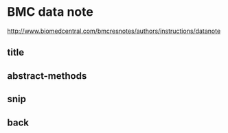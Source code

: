 * BMC data note 
http://www.biomedcentral.com/bmcresnotes/authors/instructions/datanote
** COMMENT latex_head-code
run with R studio
#+name:latex_head
#+begin_src sh :session *shell* :tangle BiosmokeValidatedEvents_DataNote.tex :exports none :eval no :padline no
  %% BioMed_Central_Tex_Template_v1.06
  %%                                      %
  %  bmc_article.tex            ver: 1.06 %
  %                                       %
  
  %%IMPORTANT: do not delete the first line of this template
  %%It must be present to enable the BMC Submission system to
  %%recognise this template!!
  
  %%%%%%%%%%%%%%%%%%%%%%%%%%%%%%%%%%%%%%%%%
  %%                                     %%
  %%  LaTeX template for BioMed Central  %%
  %%     journal article submissions     %%
  %%                                     %%
  %%          <8 June 2012>              %%
  %%                                     %%
  %%                                     %%
  %%%%%%%%%%%%%%%%%%%%%%%%%%%%%%%%%%%%%%%%%
  
  
  %%%%%%%%%%%%%%%%%%%%%%%%%%%%%%%%%%%%%%%%%%%%%%%%%%%%%%%%%%%%%%%%%%%%%
  %%                                                                 %%
  %% For instructions on how to fill out this Tex template           %%
  %% document please refer to Readme.html and the instructions for   %%
  %% authors page on the biomed central website                      %%
  %% http://www.biomedcentral.com/info/authors/                      %%
  %%                                                                 %%
  %% Please do not use \input{...} to include other tex files.       %%
  %% Submit your LaTeX manuscript as one .tex document.              %%
  %%                                                                 %%
  %% All additional figures and files should be attached             %%
  %% separately and not embedded in the \TeX\ document itself.       %%
  %%                                                                 %%
  %% BioMed Central currently use the MikTex distribution of         %%
  %% TeX for Windows) of TeX and LaTeX.  This is available from      %%
  %% http://www.miktex.org                                           %%
  %%                                                                 %%
  %%%%%%%%%%%%%%%%%%%%%%%%%%%%%%%%%%%%%%%%%%%%%%%%%%%%%%%%%%%%%%%%%%%%%
  
  %%% additional documentclass options:
  %  [doublespacing]
  %  [linenumbers]   - put the line numbers on margins
  
  %%% loading packages, author definitions
  
  %\documentclass[twocolumn]{bmcart}% uncomment this for twocolumn layout and comment line below
  \documentclass{bmcart}
  
  %%% Load packages
  %\usepackage{amsthm,amsmath}
  %\RequirePackage{natbib}
  %\RequirePackage[authoryear]{natbib}% uncomment this for author-year bibliography
  %\RequirePackage{hyperref}
  \usepackage[utf8]{inputenc} %unicode support
  %\usepackage[applemac]{inputenc} %applemac support if unicode package fails
  %\usepackage[latin1]{inputenc} %UNIX support if unicode package fails
  
  
  %%%%%%%%%%%%%%%%%%%%%%%%%%%%%%%%%%%%%%%%%%%%%%%%%
  %%                                             %%
  %%  If you wish to display your graphics for   %%
  %%  your own use using includegraphic or       %%
  %%  includegraphics, then comment out the      %%
  %%  following two lines of code.               %%
  %%  NB: These line *must* be included when     %%
  %%  submitting to BMC.                         %%
  %%  All figure files must be submitted as      %%
  %%  separate graphics through the BMC          %%
  %%  submission process, not included in the    %%
  %%  submitted article.                         %%
  %%                                             %%
  %%%%%%%%%%%%%%%%%%%%%%%%%%%%%%%%%%%%%%%%%%%%%%%%%
  
  
  \def\includegraphic{}
  \def\includegraphics{}
  
  
  
  %%% Put your definitions there:
  \startlocaldefs
  \endlocaldefs
  
  
  %%% Begin ...
  \begin{document}
  
  %%% Start of article front matter
  \begin{frontmatter}
  
  \begin{fmbox}
  \dochead{Data Note (\today)}
  
  %%%%%%%%%%%%%%%%%%%%%%%%%%%%%%%%%%%%%%%%%%%%%%
  %%                                          %%
  %% Enter the title of your article here     %%
  %%                                          %%
  %%%%%%%%%%%%%%%%%%%%%%%%%%%%%%%%%%%%%%%%%%%%%%
#+end_src
** title
#+name:title
#+begin_src sh :session *shell* :tangle BiosmokeValidatedEvents_DataNote.tex :exports none :eval no :padline no
   
  \title{An extensible database of validated biomass smoke events for health research}
  
  %%%%%%%%%%%%%%%%%%%%%%%%%%%%%%%%%%%%%%%%%%%%%%
  %%                                          %%
  %% Enter the authors here                   %%
  %%                                          %%
  %% Specify information, if available,       %%
  %% in the form:                             %%
  %%   <key>={<id1>,<id2>}                    %%
  %%   <key>=                                 %%
  %% Comment or delete the keys which are     %%
  %% not used. Repeat \author command as much %%
  %% as required.                             %%
  %%                                          %%
  %%%%%%%%%%%%%%%%%%%%%%%%%%%%%%%%%%%%%%%%%%%%%%
  
  \author[
     addressref={aff1},                   % id's of addresses, e.g. {aff1,aff2}
     corref={aff1},                       % id of corresponding address, if any
  %   noteref={n1},                        % id's of article notes, if any
     email={ivan.hanigan@anu.edu.au}   % email address
  ]{\inits{IC}\fnm{Ivan C.} \snm{Hanigan}}
  \author[
     addressref={aff2},
     email={fay.johnston@utas.edu.au}
  ]{\inits{FH}\fnm{Fay H.} \snm{Johnston}}
  \author[
     addressref={aff3},
     email={geoff.morgan@nsw.gov.au}
  ]{\inits{GG}\fnm{Geoffrey G.} \snm{Morgan}}
  \author[
     addressref={aff2},
     email={grant.williamson@utas.edu.au}
  ]{\inits{GW}\fnm{Grant J.} \snm{Williamson}}
  \author[
     addressref={aff2},
     email={Farhad.Salimi@utas.edu.au}
  ]{\inits{FS}\fnm{Farhad} \snm{Salimi}}
  \author[
     addressref={aff4},
     email={Sarah.Henderson@bccdc.ca}
  ]{\inits{SH}\fnm{Sarah B.} \snm{Henderson}}
  
  %%%%%%%%%%%%%%%%%%%%%%%%%%%%%%%%%%%%%%%%%%%%%%
  %%                                          %%
  %% Enter the authors' addresses here        %%
  %%                                          %%
  %% Repeat \address commands as much as      %%
  %% required.                                %%
  %%                                          %%
  %%%%%%%%%%%%%%%%%%%%%%%%%%%%%%%%%%%%%%%%%%%%%%
  
  \address[id=aff1]{%                           % unique id
    \orgname{National Centre for Epidemiology and Population Health, Australian National University}, % university, etc
    \street{Eggleston Road},                     %
    %\postcode{}                                % post or zip code
    \city{Canberra},                              % city
    \cny{AU}                                    % country
  }
  \address[id=aff2]{%
    \orgname{Menzies School of Population Health, University of Tasmania},
    \street{},
    \postcode{}
    \city{Hobart},
    \cny{AU}
  }
  \address[id=aff3]{%
    \orgname{University Centre for Rural Health, University of Sydney},
    \street{},
    \postcode{}
    \city{Sydney},
    \cny{AU}
  }
  \address[id=aff4]{%
    \orgname{School of Population and Public Health, University of British Columbia},
    \street{},
    \postcode{}
    \city{Vancouver},
    \cny{CA}
  }
  
  
  %%%%%%%%%%%%%%%%%%%%%%%%%%%%%%%%%%%%%%%%%%%%%%
  %%                                          %%
  %% Enter short notes here                   %%
  %%                                          %%
  %% Short notes will be after addresses      %%
  %% on first page.                           %%
  %%                                          %%
  %%%%%%%%%%%%%%%%%%%%%%%%%%%%%%%%%%%%%%%%%%%%%%
  
  %\begin{artnotes}
  %\note{Sample of title note}     % note to the article
  %\note[id=n1]{Equal contributor} % note, connected to author
  %\end{artnotes}
  
  \end{fmbox}% comment this for two column layout
#+end_src
** abstract-methods
#+begin_src sh :session *shell* :tangle BiosmokeValidatedEvents_DataNote.tex :exports none :eval no :padline no
%%%%%%%%%%%%%%%%%%%%%%%%%%%%%%%%%%%%%%%%%%%%%%
%%                                          %%
%% The Abstract begins here                 %%
%%                                          %%
%% Please refer to the Instructions for     %%
%% authors on http://www.biomedcentral.com  %%
%% and include the section headings         %%
%% accordingly for your article type.       %%
%%                                          %%
%%%%%%%%%%%%%%%%%%%%%%%%%%%%%%%%%%%%%%%%%%%%%%

\begin{abstractbox}

\begin{abstract} % abstract
\parttitle{Background} %if any

\parttitle{Methods} %if any

\parttitle{Results}

\parttitle{Conclusions}

\end{abstract}

%%%%%%%%%%%%%%%%%%%%%%%%%%%%%%%%%%%%%%%%%%%%%%
%%                                          %%
%% The keywords begin here                  %%
%%                                          %%
%% Put each keyword in separate \kwd{}.     %%
%%                                          %%
%%%%%%%%%%%%%%%%%%%%%%%%%%%%%%%%%%%%%%%%%%%%%%

\begin{keyword}
\kwd{vegetation}
\kwd{landscape}
\kwd{bushfire}
\kwd{woodsmook}
\end{keyword}

% MSC classifications codes, if any
%\begin{keyword}[class=AMS]
%\kwd[Primary ]{}
%\kwd{}
%\kwd[; secondary ]{}
%\end{keyword}

\end{abstractbox}
%
%\end{fmbox}% uncomment this for twcolumn layout

\end{frontmatter}

%%%%%%%%%%%%%%%%%%%%%%%%%%%%%%%%%%%%%%%%%%%%%%
%%                                          %%
%% The Main Body begins here                %%
%%                                          %%
%% Please refer to the instructions for     %%
%% authors on:                              %%
%% http://www.biomedcentral.com/info/authors%%
%% and include the section headings         %%
%% accordingly for your article type.       %%
%%                                          %%
%% See the Results and Discussion section   %%
%% for details on how to create sub-sections%%
%%                                          %%
%% use \cite{...} to cite references        %%
%%  \cite{koon} and                         %%
%%  \cite{oreg,khar,zvai,xjon,schn,pond}    %%
%%  \nocite{smith,marg,hunn,advi,koha,mouse}%%
%%                                          %%
%%%%%%%%%%%%%%%%%%%%%%%%%%%%%%%%%%%%%%%%%%%%%%

%%%%%%%%%%%%%%%%%%%%%%%%% start of article main body
% <put your article body there>

%%%%%%%%%%%%%%%%
%% Background %%
%%

%\section*{Background}

%Following the other paper.

\section*{Findings}

\input{methods}

The LaTeX template needs bibtex style citations, so here is one to ensure the compiler works while creating drafts.  The main paper to cite is \cite{Johnston2011c}.

\section*{Instructions for Accessing the Database}

The Database can be accessed by the pgAdmin tool for PostgreSQL databases, the R software or by using ODBC and MS Access.  The latter method is the recommended way to view the data entries using Forms stored in the MS Access database provided with the downloadable materials.  A Password is available on request to the corresponding author.

An additional document shows the instructions to access the database in more detail [see Additional file 1].

#+end_src
** snip
#+begin_src sh :session *shell* :tangle no :exports none :eval no :padline no

%\section*{Content}
%Text and results for this section, as per the individual journal's instructions for authors. %\cite{koon,oreg,khar,zvai,xjon,schn,pond,smith,marg,hunn,advi,koha,mouse}

%\section*{Section title}
Text for this section \ldots
\subsection*{Sub-heading for section}
Text for this sub-heading \ldots
\subsubsection*{Sub-sub heading for section}
Text for this sub-sub-heading \ldots
\paragraph*{Sub-sub-sub heading for section}
Text for this sub-sub-sub-heading \ldots
In this section we examine the growth rate of the mean of $Z_0$, $Z_1$ and $Z_2$. In
addition, we examine a common modeling assumption and note the
importance of considering the tails of the extinction time $T_x$ in
studies of escape dynamics.
We will first consider the expected resistant population at $vT_x$ for
some $v>0$, (and temporarily assume $\alpha=0$)
%
\[
 E \bigl[Z_1(vT_x) \bigr]= E
\biggl[\mu T_x\int_0^{v\wedge
1}Z_0(uT_x)
\exp \bigl(\lambda_1T_x(v-u) \bigr)\,du \biggr].
\]
%
If we assume that sensitive cells follow a deterministic decay
$Z_0(t)=xe^{\lambda_0 t}$ and approximate their extinction time as
$T_x\approx-\frac{1}{\lambda_0}\log x$, then we can heuristically
estimate the expected value as
%
\begin{eqnarray}\label{eqexpmuts}
E\bigl[Z_1(vT_x)\bigr] &=& \frac{\mu}{r}\log x
\int_0^{v\wedge1}x^{1-u}x^{({\lambda_1}/{r})(v-u)}\,du
\nonumber\\
&=& \frac{\mu}{r}x^{1-{\lambda_1}/{\lambda_0}v}\log x\int_0^{v\wedge
1}x^{-u(1+{\lambda_1}/{r})}\,du
\nonumber\\
&=& \frac{\mu}{\lambda_1-\lambda_0}x^{1+{\lambda_1}/{r}v} \biggl(1-\exp \biggl[-(v\wedge1) \biggl(1+
\frac{\lambda_1}{r}\biggr)\log x \biggr] \biggr).
\end{eqnarray}
%
Thus we observe that this expected value is finite for all $v>0$ (also see \cite{koon,khar,zvai,xjon,marg}).
%\nocite{oreg,schn,pond,smith,marg,hunn,advi,koha,mouse}
#+end_src
** back
#+begin_src sh :session *shell* :tangle BiosmokeValidatedEvents_DataNote.tex :exports none :eval no :padline no

%%%%%%%%%%%%%%%%%%%%%%%%%%%%%%%%%%%%%%%%%%%%%%
%%                                          %%
%% Backmatter begins here                   %%
%%                                          %%
%%%%%%%%%%%%%%%%%%%%%%%%%%%%%%%%%%%%%%%%%%%%%%

\begin{backmatter}

\section*{Competing interests}
  The authors declare that they have no competing interests.

\section*{Author's contributions}
    Text for this section \ldots

\section*{Acknowledgements}
  Text for this section \ldots
%%%%%%%%%%%%%%%%%%%%%%%%%%%%%%%%%%%%%%%%%%%%%%%%%%%%%%%%%%%%%
%%                  The Bibliography                       %%
%%                                                         %%
%%  Bmc_mathpys.bst  will be used to                       %%
%%  create a .BBL file for submission.                     %%
%%  After submission of the .TEX file,                     %%
%%  you will be prompted to submit your .BBL file.         %%
%%                                                         %%
%%                                                         %%
%%  Note that the displayed Bibliography will not          %%
%%  necessarily be rendered by Latex exactly as specified  %%
%%  in the online Instructions for Authors.                %%
%%                                                         %%
%%%%%%%%%%%%%%%%%%%%%%%%%%%%%%%%%%%%%%%%%%%%%%%%%%%%%%%%%%%%%

% if your bibliography is in bibtex format, use those commands:
\bibliographystyle{bmc-mathphys} % Style BST file (bmc-mathphys, vancouver, spbasic).
\bibliography{bmc_article}      % Bibliography file (usually '*.bib' )
% for author-year bibliography (bmc-mathphys or spbasic)
% a) write to bib file (bmc-mathphys only)
% @settings{label, options="nameyear"}
% b) uncomment next line
%\nocite{label}

% or include bibliography directly:
% \begin{thebibliography}
% \bibitem{b1}
% \end{thebibliography}

%%%%%%%%%%%%%%%%%%%%%%%%%%%%%%%%%%%
%%                               %%
%% Figures                       %%
%%                               %%
%% NB: this is for captions and  %%
%% Titles. All graphics must be  %%
%% submitted separately and NOT  %%
%% included in the Tex document  %%
%%                               %%
%%%%%%%%%%%%%%%%%%%%%%%%%%%%%%%%%%%

%%
%% Do not use \listoffigures as most will included as separate files

\section*{Figures}
  \begin{figure}[h!]
  \caption{\csentence{Sample figure title.}
      A short description of the figure content
      should go here.}
      \end{figure}

\begin{figure}[h!]
  \caption{\csentence{Sample figure title.}
      Figure legend text.}
      \end{figure}

%%%%%%%%%%%%%%%%%%%%%%%%%%%%%%%%%%%
%%                               %%
%% Tables                        %%
%%                               %%
%%%%%%%%%%%%%%%%%%%%%%%%%%%%%%%%%%%

%% Use of \listoftables is discouraged.
%%
\section*{Tables}
\begin{table}[h!]
\caption{Sample table title. This is where the description of the table should go.}
      \begin{tabular}{cccc}
        \hline
           & B1  &B2   & B3\\ \hline
        A1 & 0.1 & 0.2 & 0.3\\
        A2 & ... & ..  & .\\
        A3 & ..  & .   & .\\ \hline
      \end{tabular}
\end{table}

%%%%%%%%%%%%%%%%%%%%%%%%%%%%%%%%%%%
%%                               %%
%% Additional Files              %%
%%                               %%
%%%%%%%%%%%%%%%%%%%%%%%%%%%%%%%%%%%

\section*{Additional Files}
  \subsection*{Additional file 1 --- Sample additional file title}
    Additional file descriptions text (including details of how to
    view the file, if it is in a non-standard format or the file extension).  This might
    refer to a multi-page table or a figure.

  \subsection*{Additional file 2 --- Sample additional file title}
    Additional file descriptions text.


\end{backmatter}
\end{document}

#+end_src
** COMMENT go
#+name:go
#+begin_src sh :session *shell* :tangle no :exports none :eval yes
pdflatex BiosmokeValidatedEvents_DataNote
pdflatex BiosmokeValidatedEvents_DataNote
bibtex BiosmokeValidatedEvents_DataNote  
pdflatex BiosmokeValidatedEvents_DataNote  
#+end_src

#+RESULTS: go
|                                                                          |                                          |             |                                       |                                      |                           |                                          |              |         |          |        |
| This                                                                     | is                                       | pdfTeX,     | Version                               | 3.1415926-1.40.10                    | (TeX                      | Live                                     | 2009/Debian) |         |          |        |
| entering                                                                 | extended                                 | mode        |                                       |                                      |                           |                                          |              |         |          |        |
| (./BiosmokeValidatedEvents_DataNote.tex                                  |                                          |             |                                       |                                      |                           |                                          |              |         |          |        |
|                                                                          |                                          |             |                                       |                                      |                           |                                          |              |         |          |        |
| and                                                                      | hyphenation                              | patterns    | for                                   | english,                             | usenglishmax,             | dumylang,                                | noh          |         |          |        |
| yphenation,                                                              | loaded.                                  |             |                                       |                                      |                           |                                          |              |         |          |        |
| (./bmcart.cls                                                            |                                          |             |                                       |                                      |                           |                                          |              |         |          |        |
| Document                                                                 | Class:                                   | bmcart      | 2014/01/24BioMed                      | Central                              | class                     | (VS)                                     |              |         |          |        |
| (/usr/share/texmf-texlive/tex/latex/base/article.cls                     |                                          |             |                                       |                                      |                           |                                          |              |         |          |        |
| Document                                                                 | Class:                                   | article     | 2007/10/19                            | v1.4h                                | Standard                  | LaTeX                                    | document     | class   |          |        |
| (/usr/share/texmf-texlive/tex/latex/base/size10.clo))                    |                                          |             |                                       |                                      |                           |                                          |              |         |          |        |
| (/usr/share/texmf-texlive/tex/latex/graphics/keyval.sty)                 |                                          |             |                                       |                                      |                           |                                          |              |         |          |        |
| (/usr/share/texmf/tex/latex/xcolor/xcolor.sty                            |                                          |             |                                       |                                      |                           |                                          |              |         |          |        |
| (/etc/texmf/tex/latex/config/color.cfg)                                  |                                          |             |                                       |                                      |                           |                                          |              |         |          |        |
| (/usr/share/texmf-texlive/tex/latex/pdftex-def/pdftex.def))              |                                          |             |                                       |                                      |                           |                                          |              |         |          |        |
| (/usr/share/texmf-texlive/tex/latex/lastpage/lastpage.sty))              |                                          |             |                                       |                                      |                           |                                          |              |         |          |        |
| (/usr/share/texmf-texlive/tex/latex/base/inputenc.sty                    |                                          |             |                                       |                                      |                           |                                          |              |         |          |        |
| (/usr/share/texmf-texlive/tex/latex/base/utf8.def                        |                                          |             |                                       |                                      |                           |                                          |              |         |          |        |
| (/usr/share/texmf-texlive/tex/latex/base/t1enc.dfu)                      |                                          |             |                                       |                                      |                           |                                          |              |         |          |        |
| (/usr/share/texmf-texlive/tex/latex/base/ot1enc.dfu)                     |                                          |             |                                       |                                      |                           |                                          |              |         |          |        |
| (/usr/share/texmf-texlive/tex/latex/base/omsenc.dfu)))                   |                                          |             |                                       |                                      |                           |                                          |              |         |          |        |
| (./BiosmokeValidatedEvents_DataNote.aux)                                 |                                          |             |                                       |                                      |                           |                                          |              |         |          |        |
| (/usr/share/texmf-texlive/tex/context/base/supp-pdf.mkii                 |                                          |             |                                       |                                      |                           |                                          |              |         |          |        |
| [Loading                                                                 | MPS                                      | to          | PDF                                   | converter                            | (version                  | 2006.09.02).]                            |              |         |          |        |
| )                                                                        |                                          |             |                                       |                                      |                           |                                          |              |         |          |        |
| not                                                                      | available                                |             |                                       |                                      |                           |                                          |              |         |          |        |
| substituted                                                              | on                                       | input       | line                                  | 92                                   |                           |                                          |              |         |          |        |
| not                                                                      | available                                |             |                                       |                                      |                           |                                          |              |         |          |        |
| substituted                                                              | on                                       | input       | line                                  | 99                                   |                           |                                          |              |         |          |        |
| not                                                                      | available                                |             |                                       |                                      |                           |                                          |              |         |          |        |
| substituted                                                              | on                                       | input       | line                                  | 120                                  |                           |                                          |              |         |          |        |
| not                                                                      | available                                |             |                                       |                                      |                           |                                          |              |         |          |        |
| substituted                                                              | on                                       | input       | line                                  | 120                                  |                           |                                          |              |         |          |        |
| not                                                                      | available                                |             |                                       |                                      |                           |                                          |              |         |          |        |
| substituted                                                              | on                                       | input       | line                                  | 120                                  |                           |                                          |              |         |          |        |
|                                                                          |                                          |             |                                       |                                      |                           |                                          |              |         |          |        |
| (./methods.tex                                                           |                                          |             |                                       |                                      |                           |                                          |              |         |          |        |
| not                                                                      | available                                |             |                                       |                                      |                           |                                          |              |         |          |        |
| (Font)                                                                   | Font                                     | shape       | `OT1/cmss/m/sl'                       | tried                                | instead                   | on                                       | input        | line    |       39 |        |
|                                                                          |                                          |             |                                       |                                      |                           |                                          |              |         |          |        |
|                                                                          |                                          |             |                                       |                                      |                           |                                          |              |         |          |        |
| Overfull                                                                 | \hbox                                    | (1.0pt      | too                                   | wide)                                | has                       | occurred                                 | while        | \output |       is | active |
| []                                                                       |                                          |             |                                       |                                      |                           |                                          |              |         |          |        |
| [1{/var/lib/texmf/fonts/map/pdftex/updmap/pdftex.map}]                   |                                          |             |                                       |                                      |                           |                                          |              |         |          |        |
| (/usr/share/texmf-texlive/tex/latex/base/omlcmr.fd)                      | [2]                                      |             |                                       |                                      |                           |                                          |              |         |          |        |
| (/usr/share/texmf-texlive/tex/latex/base/omscmr.fd)                      |                                          |             |                                       |                                      |                           |                                          |              |         |          |        |
| Overfull                                                                 | \hbox                                    | (84.05077pt | too                                   | wide)                                | in                        | paragraph                                | at           | lines   | 142--145 |        |
| []\OT1/cmr/m/n/10                                                        | Project                                  | home        | page:                                 | \OT1/cmr/m/it/10                     | http://swish-climate-impa |                                          |              |         |          |        |
| ct-assessment.github.io/BiosmokeValidatedEvents/                         |                                          |             |                                       |                                      |                           |                                          |              |         |          |        |
| [3])                                                                     | (./BiosmokeValidatedEvents_DataNote.bbl) |             |                                       |                                      |                           |                                          |              |         |          |        |
|                                                                          |                                          |             |                                       |                                      |                           |                                          |              |         |          |        |
| LaTeX                                                                    | Warning:                                 | `!h'        | float                                 | specifier                            | changed                   | to                                       | `!ht'.       |         |          |        |
|                                                                          |                                          |             |                                       |                                      |                           |                                          |              |         |          |        |
|                                                                          |                                          |             |                                       |                                      |                           |                                          |              |         |          |        |
| LaTeX                                                                    | Warning:                                 | `!h'        | float                                 | specifier                            | changed                   | to                                       | `!ht'.       |         |          |        |
|                                                                          |                                          |             |                                       |                                      |                           |                                          |              |         |          |        |
|                                                                          |                                          |             |                                       |                                      |                           |                                          |              |         |          |        |
| LaTeX                                                                    | Warning:                                 | `!h'        | float                                 | specifier                            | changed                   | to                                       | `!ht'.       |         |          |        |
|                                                                          |                                          |             |                                       |                                      |                           |                                          |              |         |          |        |
| [4]                                                                      | AED:                                     | lastpage    | setting                               | LastPage                             | [5]                       | (./BiosmokeValidatedEvents_DataNote.aux) |              |         |          |        |
|                                                                          |                                          |             |                                       |                                      |                           |                                          |              |         |          |        |
| LaTeX                                                                    | Font                                     | Warning:    | Size                                  | substitutions                        | with                      | differences                              |              |         |          |        |
| (Font)                                                                   | up                                       | to          | 1.0pt                                 | have                                 | occurred.                 |                                          |              |         |          |        |
|                                                                          |                                          |             |                                       |                                      |                           |                                          |              |         |          |        |
| )                                                                        |                                          |             |                                       |                                      |                           |                                          |              |         |          |        |
| (see                                                                     | the                                      | transcript  | file                                  | for                                  | additional                | information)</usr/share/texmf-texlive/f  |              |         |          |        |
| </usr/share/texmf-texlive/fonts/type1/                                   |                                          |             |                                       |                                      |                           |                                          |              |         |          |        |
| </usr/share/texmf-texlive/fonts/type1/public/amsf                        |                                          |             |                                       |                                      |                           |                                          |              |         |          |        |
| </usr/share/texmf-texlive/fonts/type1/public/amsfonts/cm/cmss            |                                          |             |                                       |                                      |                           |                                          |              |         |          |        |
| </usr/share/texmf-texlive/fonts/type1/public/amsfonts/cm/cmss17.pfb></us |                                          |             |                                       |                                      |                           |                                          |              |         |          |        |
| </usr/share/texm                                                         |                                          |             |                                       |                                      |                           |                                          |              |         |          |        |
| </usr/share/texmf-texlive                                                |                                          |             |                                       |                                      |                           |                                          |              |         |          |        |
| </usr/share/texmf-texlive/fonts/type                                     |                                          |             |                                       |                                      |                           |                                          |              |         |          |        |
| </usr/share/texmf-texlive/fonts/type1/public/am                          |                                          |             |                                       |                                      |                           |                                          |              |         |          |        |
| Output                                                                   | written                                  | on          | BiosmokeValidatedEvents_DataNote.pdf  | (5                                   | pages,                    | 146345                                   | bytes).      |         |          |        |
| Transcript                                                               | written                                  | on          | BiosmokeValidatedEvents_DataNote.log. |                                      |                           |                                          |              |         |          |        |
| This                                                                     | is                                       | pdfTeX,     | Version                               | 3.1415926-1.40.10                    | (TeX                      | Live                                     | 2009/Debian) |         |          |        |
| entering                                                                 | extended                                 | mode        |                                       |                                      |                           |                                          |              |         |          |        |
| (./BiosmokeValidatedEvents_DataNote.tex                                  |                                          |             |                                       |                                      |                           |                                          |              |         |          |        |
|                                                                          |                                          |             |                                       |                                      |                           |                                          |              |         |          |        |
| and                                                                      | hyphenation                              | patterns    | for                                   | english,                             | usenglishmax,             | dumylang,                                | noh          |         |          |        |
| yphenation,                                                              | loaded.                                  |             |                                       |                                      |                           |                                          |              |         |          |        |
| (./bmcart.cls                                                            |                                          |             |                                       |                                      |                           |                                          |              |         |          |        |
| Document                                                                 | Class:                                   | bmcart      | 2014/01/24BioMed                      | Central                              | class                     | (VS)                                     |              |         |          |        |
| (/usr/share/texmf-texlive/tex/latex/base/article.cls                     |                                          |             |                                       |                                      |                           |                                          |              |         |          |        |
| Document                                                                 | Class:                                   | article     | 2007/10/19                            | v1.4h                                | Standard                  | LaTeX                                    | document     | class   |          |        |
| (/usr/share/texmf-texlive/tex/latex/base/size10.clo))                    |                                          |             |                                       |                                      |                           |                                          |              |         |          |        |
| (/usr/share/texmf-texlive/tex/latex/graphics/keyval.sty)                 |                                          |             |                                       |                                      |                           |                                          |              |         |          |        |
| (/usr/share/texmf/tex/latex/xcolor/xcolor.sty                            |                                          |             |                                       |                                      |                           |                                          |              |         |          |        |
| (/etc/texmf/tex/latex/config/color.cfg)                                  |                                          |             |                                       |                                      |                           |                                          |              |         |          |        |
| (/usr/share/texmf-texlive/tex/latex/pdftex-def/pdftex.def))              |                                          |             |                                       |                                      |                           |                                          |              |         |          |        |
| (/usr/share/texmf-texlive/tex/latex/lastpage/lastpage.sty))              |                                          |             |                                       |                                      |                           |                                          |              |         |          |        |
| (/usr/share/texmf-texlive/tex/latex/base/inputenc.sty                    |                                          |             |                                       |                                      |                           |                                          |              |         |          |        |
| (/usr/share/texmf-texlive/tex/latex/base/utf8.def                        |                                          |             |                                       |                                      |                           |                                          |              |         |          |        |
| (/usr/share/texmf-texlive/tex/latex/base/t1enc.dfu)                      |                                          |             |                                       |                                      |                           |                                          |              |         |          |        |
| (/usr/share/texmf-texlive/tex/latex/base/ot1enc.dfu)                     |                                          |             |                                       |                                      |                           |                                          |              |         |          |        |
| (/usr/share/texmf-texlive/tex/latex/base/omsenc.dfu)))                   |                                          |             |                                       |                                      |                           |                                          |              |         |          |        |
| (./BiosmokeValidatedEvents_DataNote.aux)                                 |                                          |             |                                       |                                      |                           |                                          |              |         |          |        |
| (/usr/share/texmf-texlive/tex/context/base/supp-pdf.mkii                 |                                          |             |                                       |                                      |                           |                                          |              |         |          |        |
| [Loading                                                                 | MPS                                      | to          | PDF                                   | converter                            | (version                  | 2006.09.02).]                            |              |         |          |        |
| )                                                                        |                                          |             |                                       |                                      |                           |                                          |              |         |          |        |
| not                                                                      | available                                |             |                                       |                                      |                           |                                          |              |         |          |        |
| substituted                                                              | on                                       | input       | line                                  | 92                                   |                           |                                          |              |         |          |        |
| not                                                                      | available                                |             |                                       |                                      |                           |                                          |              |         |          |        |
| substituted                                                              | on                                       | input       | line                                  | 99                                   |                           |                                          |              |         |          |        |
| not                                                                      | available                                |             |                                       |                                      |                           |                                          |              |         |          |        |
| substituted                                                              | on                                       | input       | line                                  | 120                                  |                           |                                          |              |         |          |        |
| not                                                                      | available                                |             |                                       |                                      |                           |                                          |              |         |          |        |
| substituted                                                              | on                                       | input       | line                                  | 120                                  |                           |                                          |              |         |          |        |
| not                                                                      | available                                |             |                                       |                                      |                           |                                          |              |         |          |        |
| substituted                                                              | on                                       | input       | line                                  | 120                                  |                           |                                          |              |         |          |        |
|                                                                          |                                          |             |                                       |                                      |                           |                                          |              |         |          |        |
| (./methods.tex                                                           |                                          |             |                                       |                                      |                           |                                          |              |         |          |        |
| not                                                                      | available                                |             |                                       |                                      |                           |                                          |              |         |          |        |
| (Font)                                                                   | Font                                     | shape       | `OT1/cmss/m/sl'                       | tried                                | instead                   | on                                       | input        | line    |       39 |        |
|                                                                          |                                          |             |                                       |                                      |                           |                                          |              |         |          |        |
|                                                                          |                                          |             |                                       |                                      |                           |                                          |              |         |          |        |
| Overfull                                                                 | \hbox                                    | (1.0pt      | too                                   | wide)                                | has                       | occurred                                 | while        | \output |       is | active |
| []                                                                       |                                          |             |                                       |                                      |                           |                                          |              |         |          |        |
| [1{/var/lib/texmf/fonts/map/pdftex/updmap/pdftex.map}]                   |                                          |             |                                       |                                      |                           |                                          |              |         |          |        |
| (/usr/share/texmf-texlive/tex/latex/base/omlcmr.fd)                      | [2]                                      |             |                                       |                                      |                           |                                          |              |         |          |        |
| (/usr/share/texmf-texlive/tex/latex/base/omscmr.fd)                      |                                          |             |                                       |                                      |                           |                                          |              |         |          |        |
| Overfull                                                                 | \hbox                                    | (84.05077pt | too                                   | wide)                                | in                        | paragraph                                | at           | lines   | 142--145 |        |
| []\OT1/cmr/m/n/10                                                        | Project                                  | home        | page:                                 | \OT1/cmr/m/it/10                     | http://swish-climate-impa |                                          |              |         |          |        |
| ct-assessment.github.io/BiosmokeValidatedEvents/                         |                                          |             |                                       |                                      |                           |                                          |              |         |          |        |
| [3])                                                                     | (./BiosmokeValidatedEvents_DataNote.bbl) |             |                                       |                                      |                           |                                          |              |         |          |        |
|                                                                          |                                          |             |                                       |                                      |                           |                                          |              |         |          |        |
| LaTeX                                                                    | Warning:                                 | `!h'        | float                                 | specifier                            | changed                   | to                                       | `!ht'.       |         |          |        |
|                                                                          |                                          |             |                                       |                                      |                           |                                          |              |         |          |        |
|                                                                          |                                          |             |                                       |                                      |                           |                                          |              |         |          |        |
| LaTeX                                                                    | Warning:                                 | `!h'        | float                                 | specifier                            | changed                   | to                                       | `!ht'.       |         |          |        |
|                                                                          |                                          |             |                                       |                                      |                           |                                          |              |         |          |        |
|                                                                          |                                          |             |                                       |                                      |                           |                                          |              |         |          |        |
| LaTeX                                                                    | Warning:                                 | `!h'        | float                                 | specifier                            | changed                   | to                                       | `!ht'.       |         |          |        |
|                                                                          |                                          |             |                                       |                                      |                           |                                          |              |         |          |        |
| [4]                                                                      | AED:                                     | lastpage    | setting                               | LastPage                             | [5]                       | (./BiosmokeValidatedEvents_DataNote.aux) |              |         |          |        |
|                                                                          |                                          |             |                                       |                                      |                           |                                          |              |         |          |        |
| LaTeX                                                                    | Font                                     | Warning:    | Size                                  | substitutions                        | with                      | differences                              |              |         |          |        |
| (Font)                                                                   | up                                       | to          | 1.0pt                                 | have                                 | occurred.                 |                                          |              |         |          |        |
|                                                                          |                                          |             |                                       |                                      |                           |                                          |              |         |          |        |
| )                                                                        |                                          |             |                                       |                                      |                           |                                          |              |         |          |        |
| (see                                                                     | the                                      | transcript  | file                                  | for                                  | additional                | information)</usr/share/texmf-texlive/f  |              |         |          |        |
| </usr/share/texmf-texlive/fonts/type1/                                   |                                          |             |                                       |                                      |                           |                                          |              |         |          |        |
| </usr/share/texmf-texlive/fonts/type1/public/amsf                        |                                          |             |                                       |                                      |                           |                                          |              |         |          |        |
| </usr/share/texmf-texlive/fonts/type1/public/amsfonts/cm/cmss            |                                          |             |                                       |                                      |                           |                                          |              |         |          |        |
| </usr/share/texmf-texlive/fonts/type1/public/amsfonts/cm/cmss17.pfb></us |                                          |             |                                       |                                      |                           |                                          |              |         |          |        |
| </usr/share/texm                                                         |                                          |             |                                       |                                      |                           |                                          |              |         |          |        |
| </usr/share/texmf-texlive                                                |                                          |             |                                       |                                      |                           |                                          |              |         |          |        |
| </usr/share/texmf-texlive/fonts/type                                     |                                          |             |                                       |                                      |                           |                                          |              |         |          |        |
| </usr/share/texmf-texlive/fonts/type1/public/am                          |                                          |             |                                       |                                      |                           |                                          |              |         |          |        |
| Output                                                                   | written                                  | on          | BiosmokeValidatedEvents_DataNote.pdf  | (5                                   | pages,                    | 146345                                   | bytes).      |         |          |        |
| Transcript                                                               | written                                  | on          | BiosmokeValidatedEvents_DataNote.log. |                                      |                           |                                          |              |         |          |        |
| This                                                                     | is                                       | BibTeX,     | Version                               | 0.99c                                | (TeX                      | Live                                     | 2009/Debian) |         |          |        |
| The                                                                      | top-level                                | auxiliary   | file:                                 | BiosmokeValidatedEvents_DataNote.aux |                           |                                          |              |         |          |        |
| The                                                                      | style                                    | file:       | bmc-mathphys.bst                      |                                      |                           |                                          |              |         |          |        |
| 1:                                                                       | bmc_article.bib                          |             |                                       |                                      |                           |                                          |              |         |          |        |
| This                                                                     | is                                       | pdfTeX,     | Version                               | 3.1415926-1.40.10                    | (TeX                      | Live                                     | 2009/Debian) |         |          |        |
| entering                                                                 | extended                                 | mode        |                                       |                                      |                           |                                          |              |         |          |        |
| (./BiosmokeValidatedEvents_DataNote.tex                                  |                                          |             |                                       |                                      |                           |                                          |              |         |          |        |
|                                                                          |                                          |             |                                       |                                      |                           |                                          |              |         |          |        |
| and                                                                      | hyphenation                              | patterns    | for                                   | english,                             | usenglishmax,             | dumylang,                                | noh          |         |          |        |
| yphenation,                                                              | loaded.                                  |             |                                       |                                      |                           |                                          |              |         |          |        |
| (./bmcart.cls                                                            |                                          |             |                                       |                                      |                           |                                          |              |         |          |        |
| Document                                                                 | Class:                                   | bmcart      | 2014/01/24BioMed                      | Central                              | class                     | (VS)                                     |              |         |          |        |
| (/usr/share/texmf-texlive/tex/latex/base/article.cls                     |                                          |             |                                       |                                      |                           |                                          |              |         |          |        |
| Document                                                                 | Class:                                   | article     | 2007/10/19                            | v1.4h                                | Standard                  | LaTeX                                    | document     | class   |          |        |
| (/usr/share/texmf-texlive/tex/latex/base/size10.clo))                    |                                          |             |                                       |                                      |                           |                                          |              |         |          |        |
| (/usr/share/texmf-texlive/tex/latex/graphics/keyval.sty)                 |                                          |             |                                       |                                      |                           |                                          |              |         |          |        |
| (/usr/share/texmf/tex/latex/xcolor/xcolor.sty                            |                                          |             |                                       |                                      |                           |                                          |              |         |          |        |
| (/etc/texmf/tex/latex/config/color.cfg)                                  |                                          |             |                                       |                                      |                           |                                          |              |         |          |        |
| (/usr/share/texmf-texlive/tex/latex/pdftex-def/pdftex.def))              |                                          |             |                                       |                                      |                           |                                          |              |         |          |        |
| (/usr/share/texmf-texlive/tex/latex/lastpage/lastpage.sty))              |                                          |             |                                       |                                      |                           |                                          |              |         |          |        |
| (/usr/share/texmf-texlive/tex/latex/base/inputenc.sty                    |                                          |             |                                       |                                      |                           |                                          |              |         |          |        |
| (/usr/share/texmf-texlive/tex/latex/base/utf8.def                        |                                          |             |                                       |                                      |                           |                                          |              |         |          |        |
| (/usr/share/texmf-texlive/tex/latex/base/t1enc.dfu)                      |                                          |             |                                       |                                      |                           |                                          |              |         |          |        |
| (/usr/share/texmf-texlive/tex/latex/base/ot1enc.dfu)                     |                                          |             |                                       |                                      |                           |                                          |              |         |          |        |
| (/usr/share/texmf-texlive/tex/latex/base/omsenc.dfu)))                   |                                          |             |                                       |                                      |                           |                                          |              |         |          |        |
| (./BiosmokeValidatedEvents_DataNote.aux)                                 |                                          |             |                                       |                                      |                           |                                          |              |         |          |        |
| (/usr/share/texmf-texlive/tex/context/base/supp-pdf.mkii                 |                                          |             |                                       |                                      |                           |                                          |              |         |          |        |
| [Loading                                                                 | MPS                                      | to          | PDF                                   | converter                            | (version                  | 2006.09.02).]                            |              |         |          |        |
| )                                                                        |                                          |             |                                       |                                      |                           |                                          |              |         |          |        |
| not                                                                      | available                                |             |                                       |                                      |                           |                                          |              |         |          |        |
| substituted                                                              | on                                       | input       | line                                  | 92                                   |                           |                                          |              |         |          |        |
| not                                                                      | available                                |             |                                       |                                      |                           |                                          |              |         |          |        |
| substituted                                                              | on                                       | input       | line                                  | 99                                   |                           |                                          |              |         |          |        |
| not                                                                      | available                                |             |                                       |                                      |                           |                                          |              |         |          |        |
| substituted                                                              | on                                       | input       | line                                  | 120                                  |                           |                                          |              |         |          |        |
| not                                                                      | available                                |             |                                       |                                      |                           |                                          |              |         |          |        |
| substituted                                                              | on                                       | input       | line                                  | 120                                  |                           |                                          |              |         |          |        |
| not                                                                      | available                                |             |                                       |                                      |                           |                                          |              |         |          |        |
| substituted                                                              | on                                       | input       | line                                  | 120                                  |                           |                                          |              |         |          |        |
|                                                                          |                                          |             |                                       |                                      |                           |                                          |              |         |          |        |
| (./methods.tex                                                           |                                          |             |                                       |                                      |                           |                                          |              |         |          |        |
| not                                                                      | available                                |             |                                       |                                      |                           |                                          |              |         |          |        |
| (Font)                                                                   | Font                                     | shape       | `OT1/cmss/m/sl'                       | tried                                | instead                   | on                                       | input        | line    |       39 |        |
|                                                                          |                                          |             |                                       |                                      |                           |                                          |              |         |          |        |
|                                                                          |                                          |             |                                       |                                      |                           |                                          |              |         |          |        |
| Overfull                                                                 | \hbox                                    | (1.0pt      | too                                   | wide)                                | has                       | occurred                                 | while        | \output |       is | active |
| []                                                                       |                                          |             |                                       |                                      |                           |                                          |              |         |          |        |
| [1{/var/lib/texmf/fonts/map/pdftex/updmap/pdftex.map}]                   |                                          |             |                                       |                                      |                           |                                          |              |         |          |        |
| (/usr/share/texmf-texlive/tex/latex/base/omlcmr.fd)                      | [2]                                      |             |                                       |                                      |                           |                                          |              |         |          |        |
| (/usr/share/texmf-texlive/tex/latex/base/omscmr.fd)                      |                                          |             |                                       |                                      |                           |                                          |              |         |          |        |
| Overfull                                                                 | \hbox                                    | (84.05077pt | too                                   | wide)                                | in                        | paragraph                                | at           | lines   | 142--145 |        |
| []\OT1/cmr/m/n/10                                                        | Project                                  | home        | page:                                 | \OT1/cmr/m/it/10                     | http://swish-climate-impa |                                          |              |         |          |        |
| ct-assessment.github.io/BiosmokeValidatedEvents/                         |                                          |             |                                       |                                      |                           |                                          |              |         |          |        |
| [3])                                                                     | (./BiosmokeValidatedEvents_DataNote.bbl) |             |                                       |                                      |                           |                                          |              |         |          |        |
|                                                                          |                                          |             |                                       |                                      |                           |                                          |              |         |          |        |
| LaTeX                                                                    | Warning:                                 | `!h'        | float                                 | specifier                            | changed                   | to                                       | `!ht'.       |         |          |        |
|                                                                          |                                          |             |                                       |                                      |                           |                                          |              |         |          |        |
|                                                                          |                                          |             |                                       |                                      |                           |                                          |              |         |          |        |
| LaTeX                                                                    | Warning:                                 | `!h'        | float                                 | specifier                            | changed                   | to                                       | `!ht'.       |         |          |        |
|                                                                          |                                          |             |                                       |                                      |                           |                                          |              |         |          |        |
|                                                                          |                                          |             |                                       |                                      |                           |                                          |              |         |          |        |
| LaTeX                                                                    | Warning:                                 | `!h'        | float                                 | specifier                            | changed                   | to                                       | `!ht'.       |         |          |        |
|                                                                          |                                          |             |                                       |                                      |                           |                                          |              |         |          |        |
| [4]                                                                      | AED:                                     | lastpage    | setting                               | LastPage                             | [5]                       | (./BiosmokeValidatedEvents_DataNote.aux) |              |         |          |        |
|                                                                          |                                          |             |                                       |                                      |                           |                                          |              |         |          |        |
| LaTeX                                                                    | Font                                     | Warning:    | Size                                  | substitutions                        | with                      | differences                              |              |         |          |        |
| (Font)                                                                   | up                                       | to          | 1.0pt                                 | have                                 | occurred.                 |                                          |              |         |          |        |
|                                                                          |                                          |             |                                       |                                      |                           |                                          |              |         |          |        |
| )                                                                        |                                          |             |                                       |                                      |                           |                                          |              |         |          |        |
| (see                                                                     | the                                      | transcript  | file                                  | for                                  | additional                | information)</usr/share/texmf-texlive/f  |              |         |          |        |
| </usr/share/texmf-texlive/fonts/type1/                                   |                                          |             |                                       |                                      |                           |                                          |              |         |          |        |
| </usr/share/texmf-texlive/fonts/type1/public/amsf                        |                                          |             |                                       |                                      |                           |                                          |              |         |          |        |
| </usr/share/texmf-texlive/fonts/type1/public/amsfonts/cm/cmss            |                                          |             |                                       |                                      |                           |                                          |              |         |          |        |
| </usr/share/texmf-texlive/fonts/type1/public/amsfonts/cm/cmss17.pfb></us |                                          |             |                                       |                                      |                           |                                          |              |         |          |        |
| </usr/share/texm                                                         |                                          |             |                                       |                                      |                           |                                          |              |         |          |        |
| </usr/share/texmf-texlive                                                |                                          |             |                                       |                                      |                           |                                          |              |         |          |        |
| </usr/share/texmf-texlive/fonts/type                                     |                                          |             |                                       |                                      |                           |                                          |              |         |          |        |
| </usr/share/texmf-texlive/fonts/type1/public/am                          |                                          |             |                                       |                                      |                           |                                          |              |         |          |        |
| Output                                                                   | written                                  | on          | BiosmokeValidatedEvents_DataNote.pdf  | (5                                   | pages,                    | 146345                                   | bytes).      |         |          |        |
| Transcript                                                               | written                                  | on          | BiosmokeValidatedEvents_DataNote.log. |                                      |                           |                                          |              |         |          |        |

